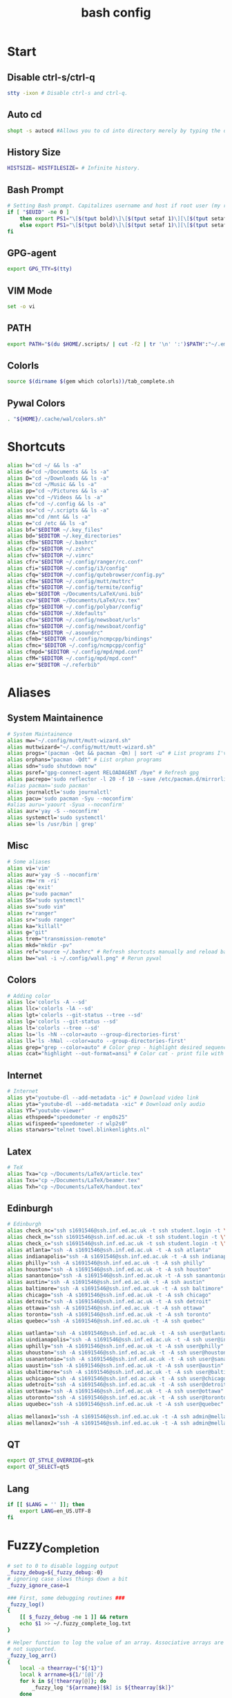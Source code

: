 #+TITLE: bash config
#+PROPERTY: header-args  :results silent :tangle ../../dots/bash/.bashrc :mkdirp yes
* Start
** Disable ctrl-s/ctrl-q
#+BEGIN_SRC sh
stty -ixon # Disable ctrl-s and ctrl-q.
#+END_SRC
** Auto cd
#+BEGIN_SRC sh
shopt -s autocd #Allows you to cd into directory merely by typing the directory name.
#+END_SRC
** History Size
#+BEGIN_SRC sh
HISTSIZE= HISTFILESIZE= # Infinite history.
#+END_SRC
** Bash Prompt
#+BEGIN_SRC sh
# Setting Bash prompt. Capitalizes username and host if root user (my root user uses this same config file).
if [ "$EUID" -ne 0 ]
	then export PS1="\[$(tput bold)\]\[$(tput setaf 1)\][\[$(tput setaf 3)\]\u\[$(tput setaf 2)\]@\[$(tput setaf 4)\]\h \[$(tput setaf 5)\]\W\[$(tput setaf 1)\]]\[$(tput setaf 7)\]\\$ \[$(tput sgr0)\]"
	else export PS1="\[$(tput bold)\]\[$(tput setaf 1)\][\[$(tput setaf 3)\]ROOT\[$(tput setaf 2)\]@\[$(tput setaf 4)\]$(hostname | awk '{print toupper($0)}') \[$(tput setaf 5)\]\W\[$(tput setaf 1)\]]\[$(tput setaf 7)\]\\$ \[$(tput sgr0)\]"
fi
#+END_SRC
** GPG-agent
#+BEGIN_SRC sh
export GPG_TTY=$(tty)
#+END_SRC
** VIM Mode
#+BEGIN_SRC sh
set -o vi
#+END_SRC
** PATH
#+BEGIN_SRC sh
export PATH="$(du $HOME/.scripts/ | cut -f2 | tr '\n' ':')$PATH":"~/.emacs.d/bin":"~/.gem/ruby/2.5.0/bin"
#+END_SRC
** Colorls
#+BEGIN_SRC sh
source $(dirname $(gem which colorls))/tab_complete.sh
#+END_SRC
** Pywal Colors
#+BEGIN_SRC sh
. "${HOME}/.cache/wal/colors.sh"
#+END_SRC
* Shortcuts
#+BEGIN_SRC sh
alias h="cd ~/ && ls -a"
alias d="cd ~/Documents && ls -a"
alias D="cd ~/Downloads && ls -a"
alias m="cd ~/Music && ls -a"
alias pp="cd ~/Pictures && ls -a"
alias vv="cd ~/Videos && ls -a"
alias cf="cd ~/.config && ls -a"
alias sc="cd ~/.scripts && ls -a"
alias mn="cd /mnt && ls -a"
alias e="cd /etc && ls -a"
alias bf="$EDITOR ~/.key_files"
alias bd="$EDITOR ~/.key_directories"
alias cfb="$EDITOR ~/.bashrc"
alias cfz="$EDITOR ~/.zshrc"
alias cfv="$EDITOR ~/.vimrc"
alias cfr="$EDITOR ~/.config/ranger/rc.conf"
alias cfi="$EDITOR ~/.config/i3/config"
alias cfq="$EDITOR ~/.config/qutebrowser/config.py"
alias cfm="$EDITOR ~/.config/mutt/muttrc"
alias cft="$EDITOR ~/.config/termite/config"
alias eb="$EDITOR ~/Documents/LaTeX/uni.bib"
alias cv="$EDITOR ~/Documents/LaTeX/cv.tex"
alias cfp="$EDITOR ~/.config/polybar/config"
alias cfd="$EDITOR ~/.Xdefaults"
alias cfu="$EDITOR ~/.config/newsboat/urls"
alias cfn="$EDITOR ~/.config/newsboat/config"
alias cfA="$EDITOR ~/.asoundrc"
alias cfmb="$EDITOR ~/.config/ncmpcpp/bindings"
alias cfmc="$EDITOR ~/.config/ncmpcpp/config"
alias cfmpd="$EDITOR ~/.config/mpd/mpd.conf"
alias cfM="$EDITOR ~/.config/mpd/mpd.conf"
alias er="$EDITOR ~/.referbib"
#+END_SRC
* Aliases
** System Maintainence
#+BEGIN_SRC sh
# System Maintainence
alias mw="~/.config/mutt/mutt-wizard.sh"
alias muttwizard="~/.config/mutt/mutt-wizard.sh"
alias progs="(pacman -Qet && pacman -Qm) | sort -u" # List programs I've installed
alias orphans="pacman -Qdt" # List orphan programs
alias sdn="sudo shutdown now"
alias psref="gpg-connect-agent RELOADAGENT /bye" # Refresh gpg
alias pacrepo='sudo reflector -l 20 -f 10 --save /etc/pacman.d/mirrorlist'
#alias pacman='sudo pacman'
alias journalctl='sudo journalctl'
alias pacu='sudo pacman -Syu --noconfirm'
#alias auru='yaourt -Syua --noconfirm'
alias aur='yay -S --noconfirm'
alias systemctl='sudo systemctl'
alias se='ls /usr/bin | grep'
#+END_SRC
** Misc
#+BEGIN_SRC sh
# Some aliases
alias vi='vim'
alias aur='yay -S --noconfirm'
alias rm='rm -ri'
alias :q='exit'
alias p="sudo pacman"
alias SS="sudo systemctl"
alias sv="sudo vim"
alias r="ranger"
alias sr="sudo ranger"
alias ka="killall"
alias g="git"
alias trem="transmission-remote"
alias mkd="mkdir -pv"
alias ref="source ~/.bashrc" # Refresh shortcuts manually and reload bashrc
alias bw="wal -i ~/.config/wall.png" # Rerun pywal
#+END_SRC
** Colors
#+BEGIN_SRC sh
# Adding color
alias lc='colorls -A --sd'
alias llc='colorls -lA --sd'
alias lgt='colorls --git-status --tree --sd'
alias lg='colorls --git-status --sd'
alias lt='colorls --tree --sd'
alias ls='ls -hN --color=auto --group-directories-first'
alias ll='ls -hNal --color=auto --group-directories-first'
alias grep="grep --color=auto" # Color grep - highlight desired sequence.
alias ccat="highlight --out-format=ansi" # Color cat - print file with syntax highlighting.
#+END_SRC
** Internet
#+BEGIN_SRC sh
# Internet
alias yt="youtube-dl --add-metadata -ic" # Download video link
alias yta="youtube-dl --add-metadata -xic" # Download only audio
alias YT="youtube-viewer"
alias ethspeed="speedometer -r enp0s25"
alias wifispeed="speedometer -r wlp2s0"
alias starwars="telnet towel.blinkenlights.nl"
#+END_SRC
** Latex
#+BEGIN_SRC sh
# TeX
alias Txa="cp ~/Documents/LaTeX/article.tex"
alias Txs="cp ~/Documents/LaTeX/beamer.tex"
alias Txh="cp ~/Documents/LaTeX/handout.tex"
#+END_SRC
** Edinburgh
#+BEGIN_SRC sh
# Edinburgh
alias check_nc="ssh s1691546@ssh.inf.ed.ac.uk -t ssh student.login -t \"./cluster_status.sh -t 5\""
alias check_n="ssh s1691546@ssh.inf.ed.ac.uk -t ssh student.login -t \"./cluster_status.sh -n -t 5\""
alias check_c="ssh s1691546@ssh.inf.ed.ac.uk -t ssh student.login -t \"./cluster_status.sh -c -t 5\""
alias atlanta="ssh -A s1691546@ssh.inf.ed.ac.uk -t -A ssh atlanta"
alias indianapolis="ssh -A s1691546@ssh.inf.ed.ac.uk -t -A ssh indianapolis"
alias philly="ssh -A s1691546@ssh.inf.ed.ac.uk -t -A ssh philly"
alias houston="ssh -A s1691546@ssh.inf.ed.ac.uk -t -A ssh houston"
alias sanantonio="ssh -A s1691546@ssh.inf.ed.ac.uk -t -A ssh sanantonio"
alias austin="ssh -A s1691546@ssh.inf.ed.ac.uk -t -A ssh austin"
alias baltimore="ssh -A s1691546@ssh.inf.ed.ac.uk -t -A ssh baltimore"
alias chicago="ssh -A s1691546@ssh.inf.ed.ac.uk -t -A ssh chicago"
alias detroit="ssh -A s1691546@ssh.inf.ed.ac.uk -t -A ssh detroit"
alias ottawa="ssh -A s1691546@ssh.inf.ed.ac.uk -t -A ssh ottawa"
alias toronto="ssh -A s1691546@ssh.inf.ed.ac.uk -t -A ssh toronto"
alias quebec="ssh -A s1691546@ssh.inf.ed.ac.uk -t -A ssh quebec"

alias uatlanta="ssh -A s1691546@ssh.inf.ed.ac.uk -t -A ssh user@atlanta"
alias uindianapolis="ssh -A s1691546@ssh.inf.ed.ac.uk -t -A ssh user@indianapolis"
alias uphilly="ssh -A s1691546@ssh.inf.ed.ac.uk -t -A ssh user@philly"
alias uhouston="ssh -A s1691546@ssh.inf.ed.ac.uk -t -A ssh user@houston"
alias usanantonio="ssh -A s1691546@ssh.inf.ed.ac.uk -t -A ssh user@sanantonio"
alias uaustin="ssh -A s1691546@ssh.inf.ed.ac.uk -t -A ssh user@austin"
alias ubaltimore="ssh -A s1691546@ssh.inf.ed.ac.uk -t -A ssh user@baltimore"
alias uchicago="ssh -A s1691546@ssh.inf.ed.ac.uk -t -A ssh user@chicago"
alias udetroit="ssh -A s1691546@ssh.inf.ed.ac.uk -t -A ssh user@detroit"
alias uottawa="ssh -A s1691546@ssh.inf.ed.ac.uk -t -A ssh user@ottawa"
alias utoronto="ssh -A s1691546@ssh.inf.ed.ac.uk -t -A ssh user@toronto"
alias uquebec="ssh -A s1691546@ssh.inf.ed.ac.uk -t -A ssh user@quebec"

alias mellanox1="ssh -A s1691546@ssh.inf.ed.ac.uk -t -A ssh admin@mellanox.inf.ed.ac.uk"
alias mellanox2="ssh -A s1691546@ssh.inf.ed.ac.uk -t -A ssh admin@mellanox2.inf.ed.ac.uk"
#+END_SRC
** QT
#+BEGIN_SRC sh
export QT_STYLE_OVERRIDE=gtk
export QT_SELECT=qt5
#+END_SRC
** Lang
#+BEGIN_SRC sh
if [[ $LANG = '' ]]; then
	export LANG=en_US.UTF-8
fi
#+END_SRC
* Fuzzy_Completion
#+BEGIN_SRC sh
# set to 0 to disable logging output
_fuzzy_debug=${_fuzzy_debug:-0}
# ignoring case slows things down a bit
_fuzzy_ignore_case=1

### First, some debugging routines ###
_fuzzy_log()
{
    [[ $_fuzzy_debug -ne 1 ]] && return
    echo $1 >> ~/.fuzzy_complete_log.txt
}

# Helper function to log the value of an array. Associative arrays are
# not supported.
_fuzzy_log_arr()
{
    local -a thearray=("${!1}")
    local k arrname=${1/'[@]'/}
    for k in ${!thearray[@]}; do
        _fuzzy_log "${arrname}[$k] is ${thearray[$k]}"
    done
}

# Helper function to log the value of a variable
_fuzzy_log_var()
{
    [[ $_fuzzy_debug -ne 1 ]] && return
    _fuzzy_log "$1 is ${!1}"
}
### End debugging routines ###

### Helpers ###
_fuzzy_upcase()
{
    echo ${1^^}
}

_fuzzy_complete_find_matches()
{
    local allfiles match_pattern target_dir
    local -a filteredfiles
    allfiles=$1
    match_pattern=$2
    if [[ $3 == "." || "$3" == "" ]]; then
        target_dir=""
    elif [[ $3 =~ ^/+$ ]]; then
        target_dir=/
    else
        target_dir="$(dirname ${3}/phoney)/"
    fi
    filteredfiles=""
    [[ $_fuzzy_ignore_case -eq 1 ]] && match_pattern=$( _fuzzy_upcase $match_pattern )
    _fuzzy_log_var match_pattern
    _fuzzy_log_var target_dir
    _fuzzy_log_var allfiles
    for f in $1; do
        f_t=$f
        [[ $_fuzzy_ignore_case -eq 1 ]] && f_t=$( _fuzzy_upcase $f )
        # _fuzzy_log_var f
        # _fuzzy_log_var f_t
        if [[ ${f_t} =~ $match_pattern ]]; then
            _fuzzy_log "$f (${f_t}) matches, appending..."
            newguy="${target_dir}$f"
            filteredfiles="${filteredfiles}${newguy} "
        fi
    done
    echo $filteredfiles
}
### End Helpers ###

### The main completion routine ###
_fuzzy_complete()
{
    local files cur prev target_dir target_word filteredfiles allfiles match_pattern tails cnt tmp
    # Available variables:
    # COMP_LINE COMP_POINT COMP_KEY COMP_TYPE COMP_WORDS COMP_CWORD
    # $1 : name of command whose arguments are being completed
    # $2 : the word being completed
    # $3 : the word preceding the word being completed
    _get_comp_words_by_ref cur prev
    # cur="$2"
    # prev="$1"

    # if they're expanding a variable get out of here:
    if [[ ${cur:0:1} == '$' ]]; then
        COMPREPLY=""
        return 1
    fi

    if [[ -d $cur ]]; then
        # hack to deal with trailing spaces and such: use dirname with
        # a phoney basename. We might be adding an extra / but dirname
        # deals with all that. However, if $cur is just `/', then
        # basename leaves a `trailing slash' (it's the only slash,
        # leading and trailing).
        if [[ $cur =~ ^/+$ ]]; then
            _fuzzy_log "rooting around"
            target_dir=/
        else
            target_dir=$(dirname "$cur/phoney")
        fi
        target_word=""
    else
        target_dir=$(dirname $cur)
        target_word=$(basename $cur | tr -d -C '[a-zA-Z0-9_\-]')
    fi
    # make sure everything (like ~) is expanded:
    eval target_dir=$target_dir
    _fuzzy_log_var target_dir
    _fuzzy_log_var target_word

    # default match pattern is .* between every letter:
    match_pattern=""
    for (( i=0; i < ${#target_word}; i++ )); do
        # append the ith character to the match pattern along with another .*
        match_pattern="${match_pattern}.*${target_word:${i}:1}"
    done
    # trailing .*
    match_pattern="${match_pattern}.*"
    _fuzzy_log_var match_pattern

    if [[ ! -d $target_dir ]]; then
        _fuzzy_log "$target_dir is not a dir"
        COMPREPLY=""
        return 1
    fi


    allfiles=$( command ls -B $target_dir )
    _fuzzy_log_var allfiles
    filteredfiles=( $( _fuzzy_complete_find_matches "$allfiles" "$match_pattern" "$target_dir" ) )
    # _fuzzy_log_arr filteredfiles[@]
    COMPREPLY=( ${filteredfiles[@]} )
    _fuzzy_log ""               # some logfile spacing
    # COMPREPLY=( $filteredfiles )
}
### End main completion routine ###




################################################################################
# From here down:
# fuzzy_setup_functions - a set of functions to facilitate setting
# up fuzzy completion
################################################################################

declare -A _fuzzy_replaced_specs

# the options used to set up the completion:
_fuzzy_complete_options="-o bashdefault -o default -o filenames -o nospace -v -F _fuzzy_complete"

# function _fuzzy_find_compspec_by_pattern
#
# find existing compspec by regex pattern
#
# params :
# 1      : the regex to search for (e.g. " -F _filedir_xspec")
#
# return values :
#  - echo       : the compspec
#  - return     : 0 on success, 1 on failure
_fuzzy_find_compspec_by_pattern()
{
    local the_pattern="$1"
    complete | {
        while read myline; do
            # see if the function matches
            if [[ $myline =~ $the_pattern ]]; then
                echo $myline
                return 0
            fi
        done
    }
    return 1
}

# function _fuzzy_find_compspec_by_function
#
# find existing compspec by function
#
# params :
# 1      : the function to search for (e.g. _filedir_xspec)
#
# return values :
#  - echo       : the compspec
#  - return     : 0 on success, 1 on failure
_fuzzy_find_compspec_by_function()
{
    local stuff retval
    stuff=$( _fuzzy_find_compspec_by_function " -F $1" )
    retval=$?
    echo $stuff
    return $retval
}


# function _fuzzy_find_compspec_by_command
#
# find existing compspec by command
#
# params :
# 1      : the command to search for (e.g. ls)
#
# returns   :
#  - echo   : the compspec
#  - return : 0 on success, 1 on failure
_fuzzy_find_compspec_by_command()
{
    local stuff retval
    stuff=$( _fuzzy_find_compspec_by_function "$1\$" )
    retval=$?
    echo $stuff
    return $retval
}

# function _fuzzy_re_extract_first
#
# Extracts the first match of the regex
#
# params :
# 1      : the text against which we'll test our regex
# 2      : the regex (should contain one match group)
#
# returns :
#  - echo : the matched text
_fuzzy_re_extract_first()
{
    if [[ "$1" =~ $2 ]]; then
        echo -n ${BASH_REMATCH[1]}
    fi
}

# function _fuzzy_extract_command_from_compspec
#
# Extracts the command out of a compspec (the last word in the compspec)
#
# params :
# 1      : the compspec line (e.g. "complete -o default -F _longopt mv")
#
# returns :
#  - echo : the command
_fuzzy_extract_command_from_compspec()
{
    echo -n $( _fuzzy_re_extract_first "$1" ".*( [^ ]+$)" )
}

# function _fuzzy_extract_function_from_compspec
#
# Extracts the function out of a compspec (the thing following a -F)
#
# params :
# 1      : the compspec line (e.g. "complete -o default -F _longopt mv")
#
# returns :
#  - echo : the function
_fuzzy_extract_function_from_compspec()
{
    echo -n $( _fuzzy_re_extract_first "$1" ".*-F ([^ ]+) .*" )
}


# function _fuzzy_replace_compspecs_by_function
#
# replace existing completion spec functions with _fuzzy_complete. The
# replaced compspecs are saved in _fuzzy_replaced_specs for possible
# later restoration. If no existing compspecs are found for the given
# function, nothing happens.
#
# params :
# 1      : the existing compspec function to replace
#          (something like _filedir_xspec)
_fuzzy_replace_compspecs_by_function()
{
    local existing_spec="$1" this_command this_function

    while read myline; do
        this_function=$( _fuzzy_extract_function_from_compspec "$myline" )
        [[ -n "$this_function" && $this_function == $existing_spec ]] \
            || continue
        this_command=$( _fuzzy_extract_command_from_compspec "$myline" )
        # key will look something like: "_filedir_xspec xdvi"
        _fuzzy_replaced_specs["$this_function $this_command"]="$myline"
        # set up our new completion:
        complete $_fuzzy_complete_options $this_command
        # we might have more to replace. keep going...
    done < <( complete | grep $1 )
}

# function _fuzzy_replace_compspecs_by_command
#
# sets up fuzzy completion for a specific command. If no existing
# compsec is found for the given command, the completion is still set
# up.
#
# params :
# 1      : the command for which we want to set up fuzzy completion
#          (e.g. ls)
_fuzzy_replace_compspecs_by_command()
{
    local existing_command="$1" this_command this_function
    # foreach line in the output of `complete`
    while read myline; do
        this_command=$( _fuzzy_extract_command_from_compspec "$myline" )
        [[ -n "$this_command" && $this_command == $existing_command ]] \
            || continue
        this_function=$( _fuzzy_extract_function_from_compspec "$myline" )
        # key will look something like: "_filedir_xspec xdvi"
        _fuzzy_replaced_specs["$this_function $this_command"]="$myline"
        # set up our new completion:
        complete $_fuzzy_complete_options $existing_command
        # there should only be one compspec per command, so we're done
        return
    done < <( complete | grep $1 )
    echo "No existing compspecs for ${existing_command}. Setting up new compspec."
    complete $_fuzzy_complete_options $existing_command
}

# function fuzzy_list_replaced_specs
#
# Lists all compspecs that have been replaced by the functions found
# in fuzzy_setup_functions. If you just want to see the specs
# (without all the header and footer mumbo jumbo), just redirect
# stderr to /dev/null (i.e. fuzzy_list_replaced_specs 2>/dev/null )
fuzzy_list_replaced_specs()
{
    local compspec
    echo "    All replaced compspecs:" 1>&2
    echo "==============================="  1>&2
    echo "" 1>&2
    [[ ${#_fuzzy_replaced_specs[@]} -eq 0 ]] && echo " ...None..." && return
    for compspec in "${_fuzzy_replaced_specs[@]}"; do
        echo " :: $compspec"
    done
    echo ""  1>&2
    echo "==============================="  1>&2
    echo "To restore these compspecs, use"  1>&2
    echo "fuzzy_restore_all_specs" 1>&2
}

# function fuzzy_restore_all_specs
#
# Attempts to restore any specs that have been replaced by
# _fuzzy_replace_compspecs_by_function
fuzzy_restore_all_specs()
{
    local key
    for key in "${!_fuzzy_replaced_specs[@]}"; do
        echo "restoring ${_fuzzy_replaced_specs[$key]}"
        eval ${_fuzzy_replaced_specs["$key"]}
        unset _fuzzy_replaced_specs["$key"]
    done
}

# function fuzzy_setup_for_command
#
# Sets up fuzzy completion for the given command. This function is a
# shamelessly naive frontend to _fuzzy_replace_compspecs_by_command.
#
# params :
# 1      : the command for which we want to set up fuzzy completion
fuzzy_setup_for_command()
{
    _fuzzy_replace_compspecs_by_command $1
}

# function fuzzy_setup_replace_compspec_function
#
# Sets up fuzzy completion for the given command. This function is a
# shamelessly naive frontend to _fuzzy_replace_compspecs_by_function.
#
# params :
# 1      : the compspec function we want to replace with fuzzy
fuzzy_setup_replace_compspec_function()
{
    _fuzzy_replace_compspecs_by_function $1
}

# function fuzzy_replace_filedir_xspec
#
# Replaces the _filedir_xspec compspec function that ships with the
# bash_completion package and takes care of general filedir
# completion (a good candidate for fuzzy completion!)
fuzzy_replace_filedir_xspec()
{
    fuzzy_setup_replace_compspec_function _filedir_xspec
}

#+END_SRC
